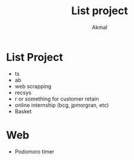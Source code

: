 #+title: List project
#+author: Akmal


* List Project
+ ts
+ ab
+ web scrapping
+ recsys
+ r or something for customer retain
+ online internship (bcg, jpmorgran, etc)
+ Basket


* Web
+ Podomoro timer
